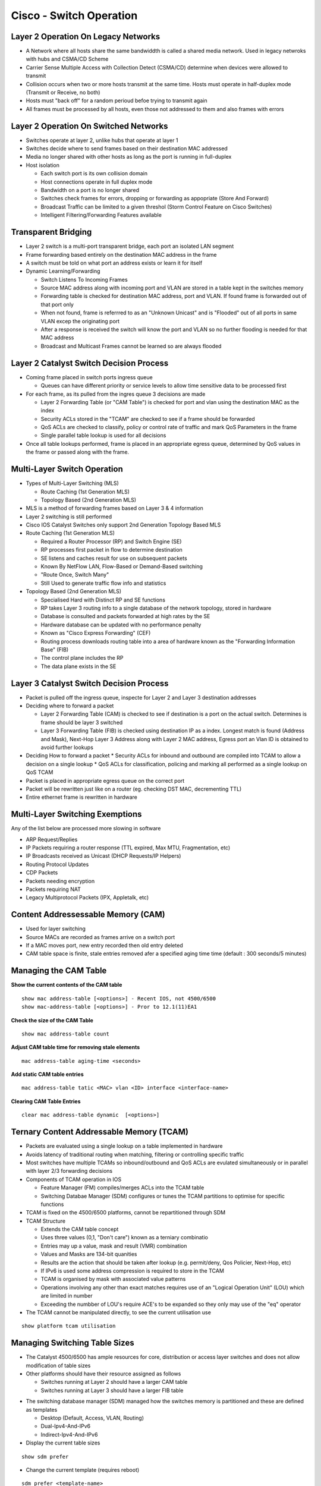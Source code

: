 ************************
Cisco - Switch Operation
************************

.. _ccnp_switch_switch_operation:

Layer 2 Operation On Legacy Networks
====================================

- A Network where all hosts share the same bandwiddth is called a shared media network.
  Used in legacy netwroks with hubs and CSMA/CD Scheme
- Carrier Sense Multiple Access with Collection Detect (CSMA/CD) determine when devices 
  were allowed to transmit
- Collision occurs when two or more hosts transmit at the same time.  Hosts must operate
  in half-duplex mode (Transmit or Receive, no both)
- Hosts  must "back off" for a random perioud befoe trying to transmit again
- All frames must be processed by all hosts, even those not addressed to them and also frames with errors

Layer 2 Operation On Switched Networks
======================================

- Switches operate at layer 2, unlike hubs that operate at layer 1
- Switches decide where to send frames based on their destination MAC addressed
- Media no longer shared with other hosts as long as the port is running in full-duplex
- Host isolation

  * Each switch port is its own collision domain
  * Host connections operate in full duplex mode
  * Bandwidth on a port is no longer shared
  * Switches check frames for errors, dropping or forwarding as appopriate (Store And Forward)
  * Broadcast Traffic can be limited to a given threshol (Storm Control Feature on Cisco Switches)
  * Intelligent Filtering/Forwarding Features available

Transparent Bridging
====================

- Layer 2 switch is a multi-port transparent bridge, each port an isolated LAN segment
- Frame forwarding based entirely on the destination MAC address in the frame
- A switch must be told on what port an address exists or learn it for itself

- Dynamic Learning/Forwarding

  * Switch Listens To Incoming Frames
  * Source MAC address along with incoming port and VLAN are stored in a table kept in the switches memory
  * Forwarding table is checked for destination MAC address, port and VLAN.  If found frame is forwarded out of that port only
  * When not found, frame is referrred to as an "Unknown Unicast" and is "Flooded" out of all ports in same VLAN excep the originating port
  * After a response is received the switch will know the port and VLAN so no further flooding is needed for that MAC address
  * Broadcast and Multicast Frames cannot be learned so are always flooded

Layer 2 Catalyst Switch Decision Process
========================================

- Coming frame placed in switch ports ingress queue

  * Queues can have different priority or service levels to allow time sensitive data to be processed first

- For each frame, as its pulled from the ingres queue 3 decisions are made

  * Layer 2 Forwarding Table (or "CAM Table") is checked for port and vlan using the destination MAC as the index
  * Security ACLs stored in the "TCAM" are checked to see if a frame should be forwarded
  * QoS ACLs are checked to classify, policy or control rate of traffic and mark QoS Parameters in the frame
  * Single parallel table lookup is used for all decisions

- Once all table lookups performed, frame is placed in an appropriate egress queue, determined by QoS values
  in the frame or passed along with the frame.

Multi-Layer Switch Operation
============================

- Types of Multi-Layer Switching (MLS)

  * Route Caching (1st Generation MLS)
  * Topology Based (2nd Generation MLS)

- MLS is a method of forwarding frames based on Layer 3 & 4 information
- Layer 2 switching is still performed
- Cisco IOS Catalyst Switches only support 2nd Generation Topology Based MLS

- Route Caching (1st Generation MLS)

  * Required a Router Processor (RP) and Switch Engine (SE)
  * RP processes first packet in flow to determine destination
  * SE listens and caches result for use on subsequent packets
  * Known By NetFlow LAN, Flow-Based or Demand-Based switching
  * "Route Once, Switch Many"
  * Still Used to generate traffic flow info and statistics

- Topology Based (2nd Generation MLS)

  * Specialised Hard with Distinct RP and SE functions
  * RP takes Layer 3 routing info to a single database of the network topology, stored in hardware
  * Database is consulted and packets forwarded at high rates by the SE
  * Hardware database can be updated with no performance penalty
  * Known as "Cisco Express Forwarding" (CEF)
  * Routing process downloads routing table into a area of hardware known as the "Forwarding Information Base" (FIB)
  * The control plane includes the RP
  * The data plane exists in the SE

Layer 3 Catalyst Switch Decision Process
=======================================

- Packet is pulled off the ingress queue, inspecte for Layer 2 and Layer 3 destination addresses
- Deciding where to forward a packet

  * Layer 2 Forwarding Table (CAM) is checked to see if destination is a port on the actual switch. Determines is frame should be layer 3 switched
  * Layer 3 Forwarding Table (FIB) is checked using destination IP as a index. Longest match is found (Address and Mask), Next-Hop Layer 3 Address along
    with Layer 2 MAC address, Egress port an Vlan ID is obtained to avoid further lookups

- Deciding How to forward a packet
  * Security ACLs for inbound and outbound are compiled into TCAM to allow a decision on a single lookup
  * QoS ACLs for classification, policing and marking all performed as a single lookup on QoS TCAM

- Packet is placed in appropriate egress queue on the correct port
- Packet will be rewritten just like on a router (eg. checking DST MAC, decrementing TTL)
- Entire ethernet frame is rewritten in hardware

Multi-Layer Switching Exemptions
================================
Any of the list below are processed more slowing in software

- ARP Request/Replies
- IP Packets requiring a router response (TTL expired, Max MTU, Fragmentation, etc)
- IP Broadcasts received as Unicast (DHCP Requests/IP Helpers)
- Routing Protocol Updates
- CDP Packets
- Packets needing encryption
- Packets requiring NAT
- Legacy Multiprotocol Packets (IPX, Appletalk, etc)

Content Addressessable Memory (CAM)
===================================

- Used for layer switching
- Source MACs are recorded as frames arrive on a switch port
- If a MAC moves port, new entry recorded then old entry deleted
- CAM table space is finite, stale entries removed afer a specified aging time time (default : 300 seconds/5 minutes)

Managing the CAM Table
======================

**Show the current contents of the CAM table**

::

  show mac address-table [<options>] - Recent IOS, not 4500/6500
  show mac-address-table [<options>] - Pror to 12.1(11)EA1


**Check the size of the CAM Table**

::

  show mac address-table count

**Adjust CAM table time for removing stale elements**

::

  mac address-table aging-time <seconds>

**Add static CAM table entries**

::

  mac address-table tatic <MAC> vlan <ID> interface <interface-name>

**Clearing CAM Table Entries**

::

  clear mac address-table dynamic  [<options>]

Ternary Content Addressable Memory (TCAM)
=========================================

- Packets are evaluated using a single lookup on a table implemented in hardware
- Avoids latency of traditional routing when matching, filtering or controlling specific traffic
- Most switches have multiple TCAMs so inbound/outbound and QoS ACLs are evulated simultaneously or in parallel with layer 2/3 
  forwarding decisions

- Components of TCAM operation in IOS

  * Feature Manager (FM) compiles/merges ACLs into the TCAM table
  * Switching Databae Manager (SDM) configures or tunes the TCAM partitions to optimise for specific functions

- TCAM is fixed on the 4500/6500 platforms, cannot be repartitioned through SDM

- TCAM Structure

  * Extends the CAM table concept
  * Uses three values (0,1, "Don't care") known as a terniary combinatio
  * Entries may up a value, mask and result (VMR) combination
  * Values and Masks are 134-bit quanities
  * Results are the action that should be taken after lookup (e.g. permit/deny, Qos Policier, Next-Hop, etc)
  * If IPv6 is used some address compression is required to store in the TCAM
  * TCAM is organised by mask with associated value patterns
  * Operations involving any other than exact matches requires use of an "Logical Operation Unit" (LOU) which are limited in number
  * Exceeding the numbber of LOU's require ACE's to be expanded so they only may use of the "eq" operator

- The TCAM cannot be manipulated directly, to see the current utilisation use

::
  
  show platform tcam utilisation

Managing Switching Table Sizes
==============================

- The Catalyst 4500/6500 has ample resources for core, distribution or access layer switches and does not allow modification
  of table sizes
- Other platforms should have their resource assigned as follows
  
  * Switches running at Layer 2 should have a larger CAM table
  * Switches running at Layer 3 should have a larger FIB table

.. _switch_sdm:

- The switching database manager (SDM) managed how the switches memory is partitioned and these are defined as templates

  * Desktop (Default, Access, VLAN, Routing)
  * Dual-Ipv4-And-IPv6
  * Indirect-Ipv4-And-IPv6

- Display the current table sizes

::

  show sdm prefer

- Change the current template (requires reboot)

::

  sdm prefer <template-name>

Media Access Control (MAC) Addresses
====================================
- "Unique" address assigned to a network interface
- Sometimes called hardware address or burned-in address (BIA)

- Can be assigned by the manufacturer (Globally Unique)

  * First 3 octets (24 bits) are the organisationally unique identifier (OUI)
  * Last 3 octets (24 bits) are NIC specific
  * Bit 1 of 1st octet set to 0 (zero) for globally unique

- Can be assigned by an organisations admin (Locally Administered)

 * Bit 1 of 1st octet set to 1 (onee) for locally administered

- Total size of MAC Address is 4 bits
- Globally unique MAC addresses maanged by the IEEE
- MAC Addresses are written in trannsmission order, least significant bit first (Left-To-Right) as done for ethernet
- Token ring uses most significant bits first